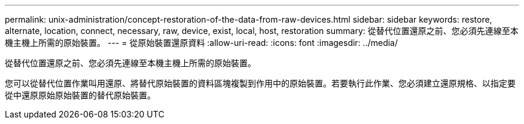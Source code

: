 ---
permalink: unix-administration/concept-restoration-of-the-data-from-raw-devices.html 
sidebar: sidebar 
keywords: restore, alternate, location, connect, necessary, raw, device, exist, local, host, restoration 
summary: 從替代位置還原之前、您必須先連線至本機主機上所需的原始裝置。 
---
= 從原始裝置還原資料
:allow-uri-read: 
:icons: font
:imagesdir: ../media/


[role="lead"]
從替代位置還原之前、您必須先連線至本機主機上所需的原始裝置。

您可以從替代位置作業叫用還原、將替代原始裝置的資料區塊複製到作用中的原始裝置。若要執行此作業、您必須建立還原規格、以指定要從中還原原始原始裝置的替代原始裝置。
